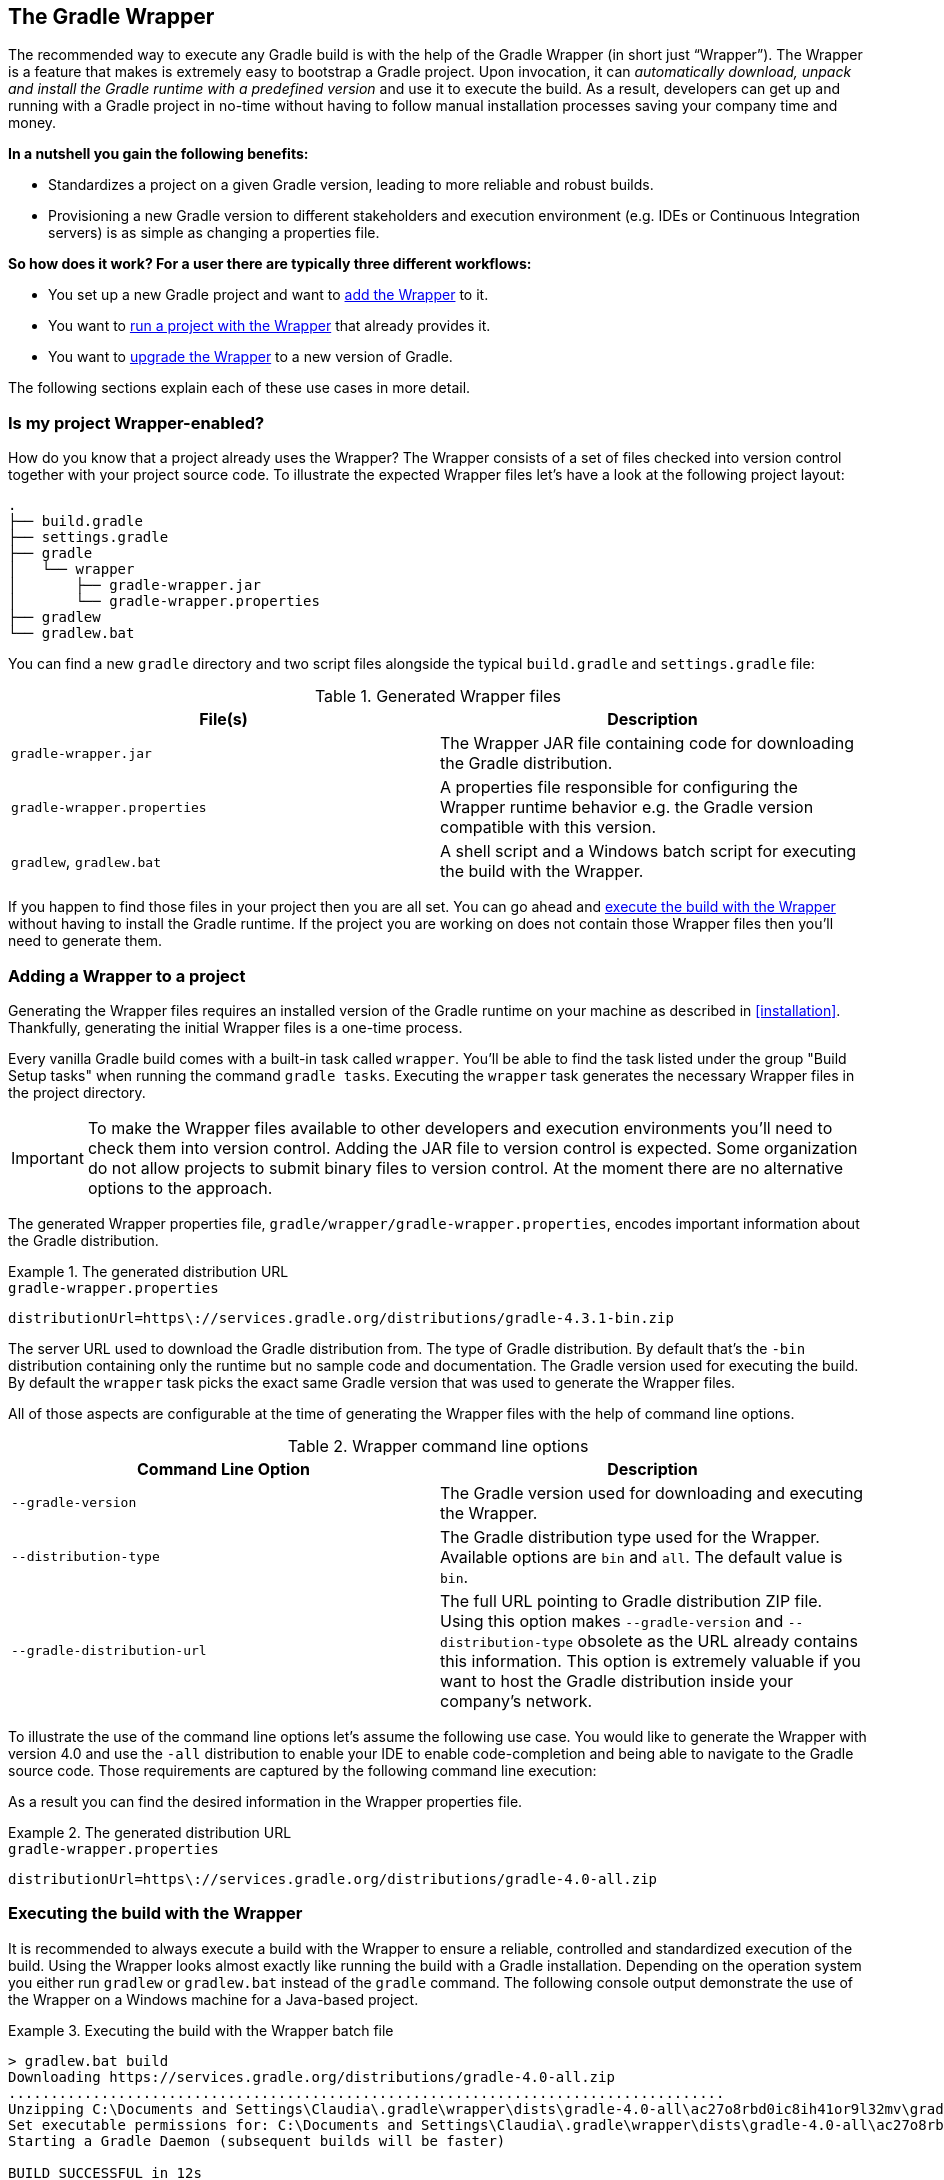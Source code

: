 // Copyright 2017 the original author or authors.
//
// Licensed under the Apache License, Version 2.0 (the "License");
// you may not use this file except in compliance with the License.
// You may obtain a copy of the License at
//
//      http://www.apache.org/licenses/LICENSE-2.0
//
// Unless required by applicable law or agreed to in writing, software
// distributed under the License is distributed on an "AS IS" BASIS,
// WITHOUT WARRANTIES OR CONDITIONS OF ANY KIND, either express or implied.
// See the License for the specific language governing permissions and
// limitations under the License.

[[gradle_wrapper]]
== The Gradle Wrapper

The recommended way to execute any Gradle build is with the help of the Gradle Wrapper (in short just “Wrapper”). The Wrapper is a feature that makes is extremely easy to bootstrap a Gradle project. Upon invocation, it can _automatically download, unpack and install the Gradle runtime with a predefined version_ and use it to execute the build. As a result, developers can get up and running with a Gradle project in no-time without having to follow manual installation processes saving your company time and money.

**In a nutshell you gain the following benefits:**

- Standardizes a project on a given Gradle version, leading to more reliable and robust builds.
- Provisioning a new Gradle version to different stakeholders and execution environment (e.g. IDEs or Continuous Integration servers) is as simple as changing a properties file.

**So how does it work? For a user there are typically three different workflows:**

- You set up a new Gradle project and want to <<sec:adding_wrapper,add the Wrapper>> to it.
- You want to <<sec:executing_wrapper,run a project with the Wrapper>> that already provides it.
- You want to <<sec:upgrading_wrapper,upgrade the Wrapper>> to a new version of Gradle.

The following sections explain each of these use cases in more detail.

[[sec:project_wrapper_enabled]]
=== Is my project Wrapper-enabled?

How do you know that a project already uses the Wrapper? The Wrapper consists of a set of files checked into version control together with your project source code. To illustrate the expected Wrapper files let’s have a look at the following project layout:

----
.
├── build.gradle
├── settings.gradle
├── gradle
│   └── wrapper
│       ├── gradle-wrapper.jar
│       └── gradle-wrapper.properties
├── gradlew
└── gradlew.bat
----

You can find a new `gradle` directory and two script files alongside the typical `build.gradle` and `settings.gradle` file:

.Generated Wrapper files
[options="header"]
|===
|File(s)                     |Description
|`gradle-wrapper.jar`        |The Wrapper JAR file containing code for downloading the Gradle distribution.
|`gradle-wrapper.properties` |A properties file responsible for configuring the Wrapper runtime behavior e.g. the Gradle version compatible with this version.
|`gradlew`, `gradlew.bat`    | A shell script and a Windows batch script for executing the build with the Wrapper.
|===

If you happen to find those files in your project then you are all set. You can go ahead and <<sec:executing_wrapper,execute the build with the Wrapper>> without having to install the Gradle runtime. If the project you are working on does not contain those Wrapper files then you’ll need to generate them.

[[sec:adding_wrapper]]
=== Adding a Wrapper to a project

Generating the Wrapper files requires an installed version of the Gradle runtime on your machine as described in <<installation>>. Thankfully, generating the initial Wrapper files is a one-time process.

Every vanilla Gradle build comes with a built-in task called `wrapper`. You’ll be able to find the task listed under the group "Build Setup tasks" when running the command `gradle tasks`. Executing the `wrapper` task generates the necessary Wrapper files in the project directory.

++++
<sample id="wrapperCommandLine" dir="userguide/wrapper/simple" title="Running the Wrapper task">
    <output args="wrapper"/>
</sample>
++++

IMPORTANT: To make the Wrapper files available to other developers and execution environments you’ll need to check them into version control. Adding the JAR file to version control is expected. Some organization do not allow projects to submit binary files to version control. At the moment there are no alternative options to the approach.

The generated Wrapper properties file, `gradle/wrapper/gradle-wrapper.properties`, encodes important information about the Gradle distribution.

.The generated distribution URL
====
[source,properties]
.`gradle-wrapper.properties`
----
distributionUrl=https\://services.gradle.org/distributions/gradle-4.3.1-bin.zip
----
====

The server URL used to download the Gradle distribution from.
The type of Gradle distribution. By default that’s the `-bin` distribution containing only the runtime but no sample code and documentation.
The Gradle version used for executing the build. By default the `wrapper` task picks the exact same Gradle version that was used to generate the Wrapper files.

All of those aspects are configurable at the time of generating the Wrapper files with the help of command line options.

.Wrapper command line options
[options="header"]
|===
|Command Line Option         |Description
|`--gradle-version`          | The Gradle version used for downloading and executing the Wrapper.
|`--distribution-type`       |The Gradle distribution type used for the Wrapper. Available options are `bin` and `all`. The default value is `bin`.
|`--gradle-distribution-url` |The full URL pointing to Gradle distribution ZIP file. Using this option makes `--gradle-version` and `--distribution-type` obsolete as the URL already contains this information. This option is extremely valuable if you want to host the Gradle distribution inside your company’s network.
|===

To illustrate the use of the command line options let’s assume the following use case. You would like to generate the Wrapper with version 4.0 and use the `-all` distribution to enable your IDE to enable code-completion and being able to navigate to the Gradle source code. Those requirements are captured by the following command line execution:

++++
<sample id="wrapperCommandLine" dir="userguide/wrapper/simple" title="Providing options to Wrapper task">
    <output args="wrapper --gradle-version 4.0 --distribution-type all"/>
</sample>
++++

As a result you can find the desired information in the Wrapper properties file.

.The generated distribution URL
====
[source,properties]
.`gradle-wrapper.properties`
----
distributionUrl=https\://services.gradle.org/distributions/gradle-4.0-all.zip
----
====

[[sec:executing_wrapper]]
=== Executing the build with the Wrapper

It is recommended to always execute a build with the Wrapper to ensure a reliable, controlled and standardized execution of the build. Using the Wrapper looks almost exactly like running the build with a Gradle installation. Depending on the operation system you either run `gradlew` or `gradlew.bat` instead of the `gradle` command. The following console output demonstrate the use of the Wrapper on a Windows machine for a Java-based project.

.Executing the build with the Wrapper batch file
====
[source,shell]
----
> gradlew.bat build
Downloading https://services.gradle.org/distributions/gradle-4.0-all.zip
.....................................................................................
Unzipping C:\Documents and Settings\Claudia\.gradle\wrapper\dists\gradle-4.0-all\ac27o8rbd0ic8ih41or9l32mv\gradle-4.0-all.zip to C:\Documents and Settings\Claudia\.gradle\wrapper\dists\gradle-4.0-al\ac27o8rbd0ic8ih41or9l32mv
Set executable permissions for: C:\Documents and Settings\Claudia\.gradle\wrapper\dists\gradle-4.0-all\ac27o8rbd0ic8ih41or9l32mv\gradle-4.0\bin\gradle
Starting a Gradle Daemon (subsequent builds will be faster)

BUILD SUCCESSFUL in 12s
1 actionable task: 1 executed
----
====

In case the Gradle distribution is not available on the machine, the Wrapper will download it and store in the local file system. Any subsequent build invocation is going to reuse the existing local distribution as long as the metadata in the Gradle properties doesn't change.

[[sec:upgrading_wrapper]]
=== Upgrading an existing Wrapper

Long-running projects will want to keep up with the times and upgrade their Gradle version to benefit from new features and improvements. One way to upgrade the Gradle version is manually change the `distributionUrl` property in the Wrapper property file. The better and recommended option is to run the `wrapper` task and provide the target Gradle version as described in section <<sec:adding_wrapper,“Adding a Wrapper to a project”>>. Using the `wrapper` task ensures that any optimizations made to the Wrapper shell script or batch file with that specific Gradle version are applied to the project. As usual you’d commit the changes to the Wrapper files to version control.

The following console outputs demonstrate the Wrapper upgrade process from Gradle version 4.0 to 4.2.1.

.Checking the version of the existing Wrapper
====
[source,shell]
----
$ ./gradlew -v

------------------------------------------------------------
Gradle 4.0
------------------------------------------------------------

Build time:   2017-06-14 15:11:08 UTC
Revision:     316546a5fcb4e2dfe1d6aa0b73a4e09e8cecb5a5

Groovy:       2.4.11
Ant:          Apache Ant(TM) version 1.9.6 compiled on June 29 2015
JVM:          1.8.0_60 (Oracle Corporation 25.60-b23)
OS:           Mac OS X 10.13.1 x86_64
----
====

.Upgrading the Wrapper version
====
[source,shell]
----
$ ./gradlew wrapper --gradle-version 4.2.1
Starting a Gradle Daemon (subsequent builds will be faster)

BUILD SUCCESSFUL in 4s
1 actionable task: 1 executed
----
====

.Checking the Wrapper version after upgrading
====
[source,shell]
----
./gradlew -v
Downloading https://services.gradle.org/distributions/gradle-4.2.1-bin.zip
...................................................................
Unzipping /Users/bmuschko/.gradle/wrapper/dists/gradle-4.2.1-bin/dajvke9o8kmaxbu0kc5gcgeju/gradle-4.2.1-bin.zip to /Users/bmuschko/.gradle/wrapper/dists/gradle-4.2.1-bin/dajvke9o8kmaxbu0kc5gcgeju
Set executable permissions for: /Users/bmuschko/.gradle/wrapper/dists/gradle-4.2.1-bin/dajvke9o8kmaxbu0kc5gcgeju/gradle-4.2.1/bin/gradle

------------------------------------------------------------
Gradle 4.2.1
------------------------------------------------------------

Build time:   2017-10-02 15:36:21 UTC
Revision:     a88ebd6be7840c2e59ae4782eb0f27fbe3405ddf

Groovy:       2.4.12
Ant:          Apache Ant(TM) version 1.9.6 compiled on June 29 2015
JVM:          1.8.0_60 (Oracle Corporation 25.60-b23)
OS:           Mac OS X 10.13.1 x86_64
----
====

[[customizing_wrapper]]
=== Customizing the Wrapper

Most users of Gradle are happy with the default runtime behavior of the Wrapper. However, organizational policies, security constraints or personal preferences might require you to dive deeper into customizing the Wrapper. Thankfully, the built-in `wrapper` task exposes numerous options to bend the runtime behavior to your needs. Most configuration options are exposed by the underlying task type api:org.gradle.api.tasks.wrapper.Wrapper[].

Let’s assume you grew tired of defining the `-all` distribution type on the command line every time you upgrade the Wrapper. You can save yourself some keyboard strokes by re-configuring the `wrapper` task.

++++
<sample id="wrapperCustomized" dir="userguide/wrapper/customized-task" title="Customizing the Wrapper task">
    <sourcefile file="build.gradle" snippet="customized-wrapper-task"/>
</sample>
++++

With the configuration in place running `./gradlew wrapper --gradle-version 4.1` is good enough to produce a `distributionUrl` value in the Wrapper properties file that will request the `-all` distribution.

.The generated distribution URL
====
[source,properties]
.`gradle-wrapper.properties`
----
distributionUrl=https\://services.gradle.org/distributions/gradle-4.1-all.zip
----
====

Please check out the API documentation for more detail descriptions of the available configuration options. You can also find various samples for configuring the Wrapper in the Gradle distribution.

[[sec:authenticated_download]]
=== Authenticated Gradle distribution download


[TIP]
.Security Warning
====

HTTP Basic Authentication should only be used with `HTTPS` URLs and not plain `HTTP` ones. With Basic Authentication, the user credentials are sent in clear text.

====

The Gradle `Wrapper` can download Gradle distributions from servers using HTTP Basic Authentication. This enables you to host the Gradle distribution on a private protected server. You can specify a username and password in two different ways depending on your use case: as system properties or directly embedded in the `distributionUrl`. Credentials in system properties take precedence over the ones embedded in `distributionUrl`.

Using system properties can be done in the `.gradle/gradle.properties` file in the user's home directory, or by other means, see <<sec:gradle_configuration_properties>>.

.Specifying the HTTP Basic Authentication credentials using system properties
====

[source,properties]
.`gradle.properties`
----

 systemProp.gradle.wrapperUser=username
 systemProp.gradle.wrapperPassword=password

----
====

Embedding credentials in the `distributionUrl` in the `gradle/wrapper/gradle-wrapper.properties` file also works. Please note that this file is to be committed into your source control system. Shared credentials embedded in `distributionUrl` should only be used in a controlled environment.

.Specifying the HTTP Basic Authentication credentials in `distributionUrl`
====

[source,properties]
.`gradle-wrapper.properties`
----

 distributionUrl=https://username:password@somehost/path/to/gradle-distribution.zip

----
====

This can be used in conjunction with a proxy, authenticated or not. See <<sec:accessing_the_web_via_a_proxy>> for more information on how to configure the `Wrapper` to use a proxy.

[[sec:verification]]
=== Verification of downloaded Gradle distributions

The Gradle Wrapper allows for verification of the downloaded Gradle distribution via SHA-256 hash sum comparison. This increases security against targeted attacks by preventing a man-in-the-middle attacker from tampering with the downloaded Gradle distribution.

To enable this feature, download the `.sha256` file associated with the Gradle distribution you want to verify.

==== Downloading the SHA-256 file

You can download the `.sha256` file by clicking on one of the `sha256` links on whichever page you used to download your distribution:

* https://gradle.org/install
* https://gradle.org/releases
* https://gradle.org/release-candidate
* https://gradle.org/nightly

The format of the file is a single line of text that is the SHA-256 hash of the corresponding zip file.

Add the downloaded hash sum to the `gradle-wrapper.properties` using the `distributionSha256Sum` property.

.Configuring SHA-256 checksum verification
====

[source,properties]
.`gradle-wrapper.properties`
----

distributionSha256Sum=371cb9fbebbe9880d147f59bab36d61eee122854ef8c9ee1ecf12b82368bcf10

----
====
